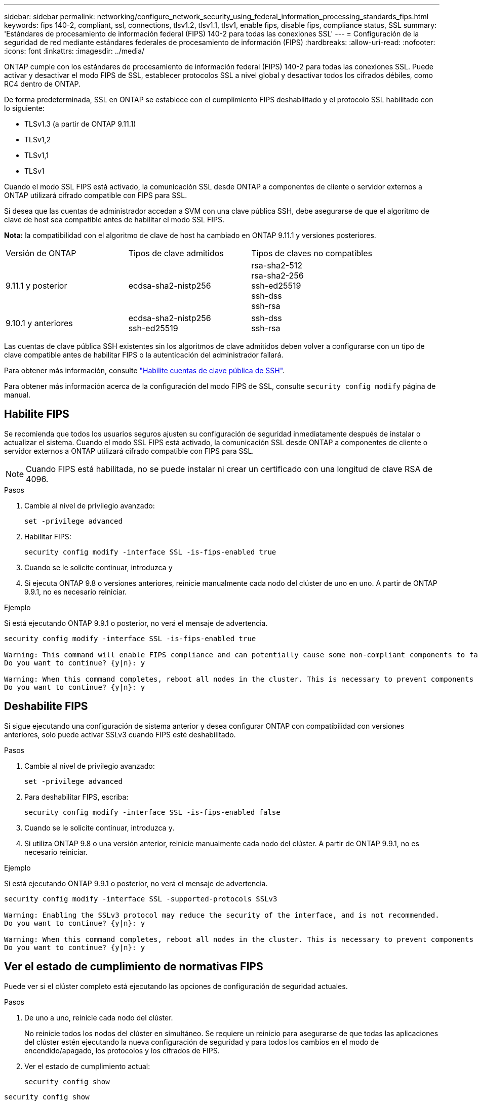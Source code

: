 ---
sidebar: sidebar 
permalink: networking/configure_network_security_using_federal_information_processing_standards_fips.html 
keywords: fips 140-2, compliant, ssl, connections, tlsv1.2, tlsv1.1, tlsv1, enable fips, disable fips, compliance status, SSL 
summary: 'Estándares de procesamiento de información federal (FIPS) 140-2 para todas las conexiones SSL' 
---
= Configuración de la seguridad de red mediante estándares federales de procesamiento de información (FIPS)
:hardbreaks:
:allow-uri-read: 
:nofooter: 
:icons: font
:linkattrs: 
:imagesdir: ../media/


[role="lead"]
ONTAP cumple con los estándares de procesamiento de información federal (FIPS) 140-2 para todas las conexiones SSL. Puede activar y desactivar el modo FIPS de SSL, establecer protocolos SSL a nivel global y desactivar todos los cifrados débiles, como RC4 dentro de ONTAP.

De forma predeterminada, SSL en ONTAP se establece con el cumplimiento FIPS deshabilitado y el protocolo SSL habilitado con lo siguiente:

* TLSv1.3 (a partir de ONTAP 9.11.1)
* TLSv1,2
* TLSv1,1
* TLSv1


Cuando el modo SSL FIPS está activado, la comunicación SSL desde ONTAP a componentes de cliente o servidor externos a ONTAP utilizará cifrado compatible con FIPS para SSL.

Si desea que las cuentas de administrador accedan a SVM con una clave pública SSH, debe asegurarse de que el algoritmo de clave de host sea compatible antes de habilitar el modo SSL FIPS.

*Nota:* la compatibilidad con el algoritmo de clave de host ha cambiado en ONTAP 9.11.1 y versiones posteriores.

[cols="30,30,30"]
|===


| Versión de ONTAP | Tipos de clave admitidos | Tipos de claves no compatibles 


 a| 
9.11.1 y posterior
 a| 
ecdsa-sha2-nistp256
 a| 
rsa-sha2-512 +
rsa-sha2-256 +
ssh-ed25519 +
ssh-dss +
ssh-rsa



 a| 
9.10.1 y anteriores
 a| 
ecdsa-sha2-nistp256 +
ssh-ed25519
 a| 
ssh-dss +
ssh-rsa

|===
Las cuentas de clave pública SSH existentes sin los algoritmos de clave admitidos deben volver a configurarse con un tipo de clave compatible antes de habilitar FIPS o la autenticación del administrador fallará.

Para obtener más información, consulte link:../authentication/enable-ssh-public-key-accounts-task.html["Habilite cuentas de clave pública de SSH"].

Para obtener más información acerca de la configuración del modo FIPS de SSL, consulte `security config modify` página de manual.



== Habilite FIPS

Se recomienda que todos los usuarios seguros ajusten su configuración de seguridad inmediatamente después de instalar o actualizar el sistema. Cuando el modo SSL FIPS está activado, la comunicación SSL desde ONTAP a componentes de cliente o servidor externos a ONTAP utilizará cifrado compatible con FIPS para SSL.


NOTE: Cuando FIPS está habilitada, no se puede instalar ni crear un certificado con una longitud de clave RSA de 4096.

.Pasos
. Cambie al nivel de privilegio avanzado:
+
`set -privilege advanced`

. Habilitar FIPS:
+
`security config modify -interface SSL -is-fips-enabled true`

. Cuando se le solicite continuar, introduzca `y`
. Si ejecuta ONTAP 9.8 o versiones anteriores, reinicie manualmente cada nodo del clúster de uno en uno. A partir de ONTAP 9.9.1, no es necesario reiniciar.


.Ejemplo
Si está ejecutando ONTAP 9.9.1 o posterior, no verá el mensaje de advertencia.

....
security config modify -interface SSL -is-fips-enabled true

Warning: This command will enable FIPS compliance and can potentially cause some non-compliant components to fail. MetroCluster and Vserver DR require FIPS to be enabled on both sites in order to be compatible.
Do you want to continue? {y|n}: y

Warning: When this command completes, reboot all nodes in the cluster. This is necessary to prevent components from failing due to an inconsistent security configuration state in the cluster. To avoid a service outage, reboot one node at a time and wait for it to completely initialize before rebooting the next node. Run "security config status show" command to monitor the reboot status.
Do you want to continue? {y|n}: y
....


== Deshabilite FIPS

Si sigue ejecutando una configuración de sistema anterior y desea configurar ONTAP con compatibilidad con versiones anteriores, solo puede activar SSLv3 cuando FIPS esté deshabilitado.

.Pasos
. Cambie al nivel de privilegio avanzado:
+
`set -privilege advanced`

. Para deshabilitar FIPS, escriba:
+
`security config modify -interface SSL -is-fips-enabled false`

. Cuando se le solicite continuar, introduzca `y`.
. Si utiliza ONTAP 9.8 o una versión anterior, reinicie manualmente cada nodo del clúster. A partir de ONTAP 9.9.1, no es necesario reiniciar.


.Ejemplo
Si está ejecutando ONTAP 9.9.1 o posterior, no verá el mensaje de advertencia.

....
security config modify -interface SSL -supported-protocols SSLv3

Warning: Enabling the SSLv3 protocol may reduce the security of the interface, and is not recommended.
Do you want to continue? {y|n}: y

Warning: When this command completes, reboot all nodes in the cluster. This is necessary to prevent components from failing due to an inconsistent security configuration state in the cluster. To avoid a service outage, reboot one node at a time and wait for it to completely initialize before rebooting the next node. Run "security config status show" command to monitor the reboot status.
Do you want to continue? {y|n}: y
....


== Ver el estado de cumplimiento de normativas FIPS

Puede ver si el clúster completo está ejecutando las opciones de configuración de seguridad actuales.

.Pasos
. De uno a uno, reinicie cada nodo del clúster.
+
No reinicie todos los nodos del clúster en simultáneo. Se requiere un reinicio para asegurarse de que todas las aplicaciones del clúster estén ejecutando la nueva configuración de seguridad y para todos los cambios en el modo de encendido/apagado, los protocolos y los cifrados de FIPS.

. Ver el estado de cumplimiento actual:
+
`security config show`



....
security config show

          Cluster                                              Cluster Security
Interface FIPS Mode  Supported Protocols     Supported Ciphers Config Ready
--------- ---------- ----------------------- ----------------- ----------------
SSL       false      TLSv1_2, TLSv1_1, TLSv1 ALL:!LOW:!aNULL:  yes
                                             !EXP:!eNULL
....
